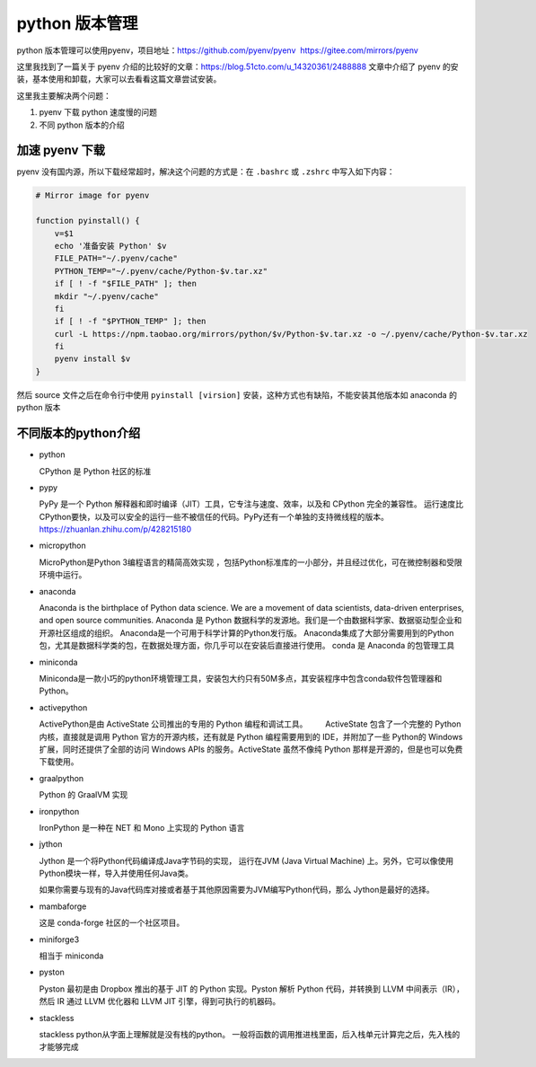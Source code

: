 python 版本管理
===============

python 版本管理可以使用pyenv，项目地址：https://github.com/pyenv/pyenv
 https://gitee.com/mirrors/pyenv

这里我找到了一篇关于 pyenv
介绍的比较好的文章：https://blog.51cto.com/u_14320361/2488888
文章中介绍了 pyenv
的安装，基本使用和卸载，大家可以去看看这篇文章尝试安装。

这里我主要解决两个问题：

1. pyenv 下载 python 速度慢的问题
2. 不同 python 版本的介绍

加速 pyenv 下载
---------------

pyenv 没有国内源，所以下载经常超时，解决这个问题的方式是：在 ``.bashrc``
或 ``.zshrc`` 中写入如下内容：

.. code:: shell

   # Mirror image for pyenv

   function pyinstall() {
       v=$1
       echo '准备安装 Python' $v
       FILE_PATH="~/.pyenv/cache"
       PYTHON_TEMP="~/.pyenv/cache/Python-$v.tar.xz"
       if [ ! -f "$FILE_PATH" ]; then
       mkdir "~/.pyenv/cache"
       fi
       if [ ! -f "$PYTHON_TEMP" ]; then
       curl -L https://npm.taobao.org/mirrors/python/$v/Python-$v.tar.xz -o ~/.pyenv/cache/Python-$v.tar.xz
       fi
       pyenv install $v
   }

然后 source 文件之后在命令行中使用 ``pyinstall [virsion]``
安装，这种方式也有缺陷，不能安装其他版本如 anaconda 的 python 版本

不同版本的python介绍
--------------------

-  python

   CPython 是 Python 社区的标准

-  pypy

   PyPy 是一个 Python
   解释器和即时编译（JIT）工具，它专注与速度、效率，以及和 CPython
   完全的兼容性。
   运行速度比CPython要快，以及可以安全的运行一些不被信任的代码。PyPy还有一个单独的支持微线程的版本。
   https://zhuanlan.zhihu.com/p/428215180

-  micropython

   MicroPython是Python 3编程语言的精简高效实现
   ，包括Python标准库的一小部分，并且经过优化，可在微控制器和受限环境中运行。

-  anaconda

   Anaconda is the birthplace of Python data science. We are a movement
   of data scientists, data-driven enterprises, and open source
   communities. Anaconda 是 Python
   数据科学的发源地。我们是一个由数据科学家、数据驱动型企业和开源社区组成的组织。
   Anaconda是一个可用于科学计算的Python发行版。
   Anaconda集成了大部分需要用到的Python包，尤其是数据科学类的包，在数据处理方面，你几乎可以在安装后直接进行使用。
   conda 是 Anaconda 的包管理工具

-  miniconda

   Miniconda是一款小巧的python环境管理工具，安装包大约只有50M多点，其安装程序中包含conda软件包管理器和Python。

-  activepython

   ActivePython是由 ActiveState 公司推出的专用的 Python 编程和调试工具。
   　　ActiveState 包含了一个完整的 Python 内核，直接就是调用 Python
   官方的开源内核，还有就是 Python 编程需要用到的 IDE，并附加了一些
   Python的 Windows扩展，同时还提供了全部的访问 Windows APIs
   的服务。ActiveState 虽然不像纯 Python
   那样是开源的，但是也可以免费下载使用。

-  graalpython

   Python 的 GraalVM 实现

-  ironpython

   IronPython 是一种在 NET 和 Mono 上实现的 Python 语言

-  jython

   Jython 是一个将Python代码编译成Java字节码的实现， 运行在JVM (Java
   Virtual Machine)
   上。另外，它可以像使用Python模块一样，导入并使用任何Java类。

   如果你需要与现有的Java代码库对接或者基于其他原因需要为JVM编写Python代码，那么
   Jython是最好的选择。

-  mambaforge

   这是 conda-forge 社区的一个社区项目。

-  miniforge3

   相当于 miniconda

-  pyston

   Pyston 最初是由 Dropbox 推出的基于 JIT 的 Python 实现。Pyston 解析
   Python 代码，并转换到 LLVM 中间表示（IR），然后 IR 通过 LLVM 优化器和
   LLVM JIT 引擎，得到可执行的机器码。

-  stackless

   stackless python从字面上理解就是没有栈的python。
   一般将函数的调用推进栈里面，后入栈单元计算完之后，先入栈的才能够完成


